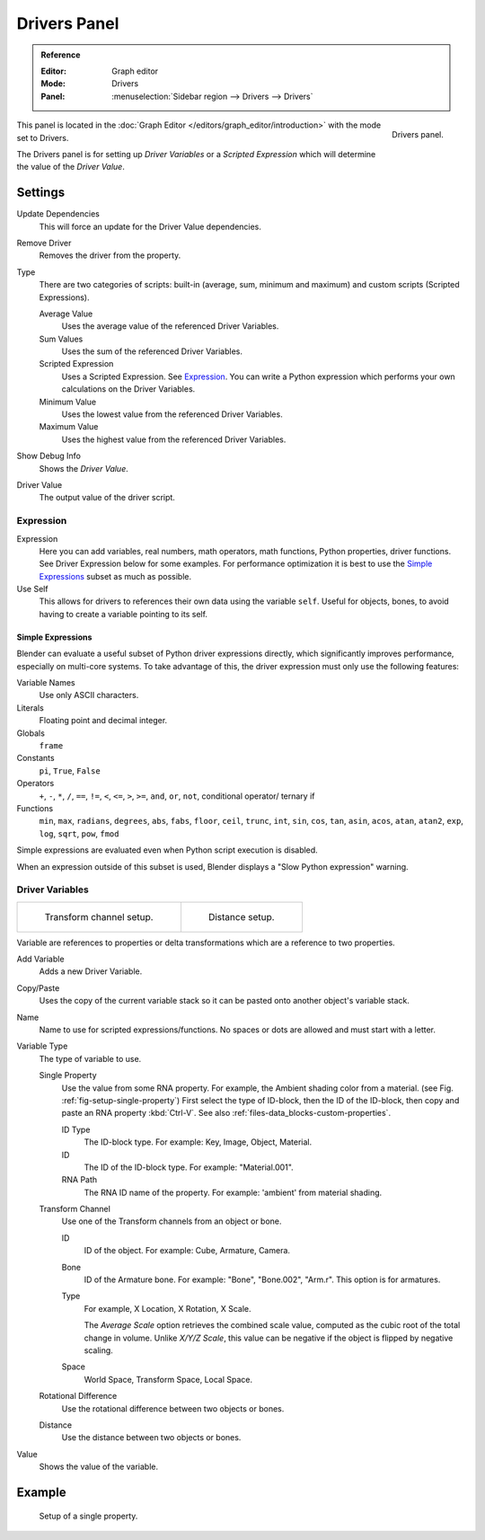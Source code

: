 
*************
Drivers Panel
*************

.. admonition:: Reference
   :class: refbox

   :Editor:    Graph editor
   :Mode:      Drivers
   :Panel:     :menuselection:`Sidebar region --> Drivers --> Drivers`

.. figure:: /images/animation_drivers_drivers-panel_panel.png
   :align: right

   Drivers panel.

This panel is located in the :doc:`Graph Editor </editors/graph_editor/introduction>` with the mode set to Drivers.

The Drivers panel is for setting up *Driver Variables* or a *Scripted Expression* which
will determine the value of the *Driver Value*.


Settings
========

Update Dependencies
   This will force an update for the Driver Value dependencies.
Remove Driver
   Removes the driver from the property.

Type
   There are two categories of scripts: built-in (average, sum, minimum and maximum) and
   custom scripts (Scripted Expressions).

   Average Value
      Uses the average value of the referenced Driver Variables.
   Sum Values
      Uses the sum of the referenced Driver Variables.
   Scripted Expression
      Uses a Scripted Expression. See `Expression`_.
      You can write a Python expression which performs your own calculations on the Driver Variables.
   Minimum Value
      Uses the lowest value from the referenced Driver Variables.
   Maximum Value
      Uses the highest value from the referenced Driver Variables.

Show Debug Info
   Shows the *Driver Value*.
Driver Value
   The output value of the driver script.


Expression
----------

Expression
   Here you can add variables, real numbers, math operators, math functions, Python properties, driver functions.
   See Driver Expression below for some examples. For performance optimization it is best to use
   the `Simple Expressions`_ subset as much as possible.
Use Self
   This allows for drivers to references their own data using the variable ``self``.
   Useful for objects, bones, to avoid having to create a variable pointing to its self.


Simple Expressions
^^^^^^^^^^^^^^^^^^

Blender can evaluate a useful subset of Python driver expressions directly,
which significantly improves performance, especially on multi-core systems.
To take advantage of this, the driver expression must only use the following features:

Variable Names
   Use only ASCII characters.
Literals
   Floating point and decimal integer.
Globals
   ``frame``
Constants
   ``pi``, ``True``, ``False``
Operators
   ``+``, ``-``, ``*``, ``/``,
   ``==``, ``!=``, ``<``, ``<=``, ``>``, ``>=``,
   ``and``, ``or``, ``not``, conditional operator/ ternary if
Functions
   ``min``, ``max``, ``radians``, ``degrees``,
   ``abs``, ``fabs``, ``floor``, ``ceil``, ``trunc``, ``int``,
   ``sin``, ``cos``, ``tan``, ``asin``, ``acos``, ``atan``, ``atan2``,
   ``exp``, ``log``, ``sqrt``, ``pow``, ``fmod``

Simple expressions are evaluated even when Python script execution is disabled.

When an expression outside of this subset is used, Blender displays a "Slow Python expression" warning.


Driver Variables
----------------

.. list-table::

   * - .. figure:: /images/animation_drivers_drivers-panel_transform-channel2.png

          Transform channel setup.

     - .. figure:: /images/animation_drivers_drivers-panel_distance.png

          Distance setup.

Variable are references to properties or delta transformations which are a reference to two properties.

Add Variable
   Adds a new Driver Variable.
Copy/Paste
   Uses the copy of the current variable stack so it can be pasted onto another object's variable stack.
Name
   Name to use for scripted expressions/functions.
   No spaces or dots are allowed and must start with a letter.

Variable Type
   The type of variable to use.

   Single Property
      Use the value from some RNA property.
      For example, the Ambient shading color from a material.
      (see Fig. :ref:`fig-setup-single-property`)
      First select the type of ID-block, then the ID of the ID-block, then copy and
      paste an RNA property :kbd:`Ctrl-V`.
      See also :ref:`files-data_blocks-custom-properties`.

      ID Type
         The ID-block type. For example: Key, Image, Object, Material.
      ID
         The ID of the ID-block type. For example: "Material.001".
      RNA Path
         The RNA ID name of the property. For example: 'ambient' from material shading.

   Transform Channel
      Use one of the Transform channels from an object or bone.

      ID
         ID of the object. For example: Cube, Armature, Camera.
      Bone
         ID of the Armature bone. For example: "Bone", "Bone.002", "Arm.r".
         This option is for armatures.
      Type
         For example, X Location, X Rotation, X Scale.

         The *Average Scale* option retrieves the combined scale value,
         computed as the cubic root of the total change in volume.
         Unlike *X/Y/Z Scale*, this value can be negative if the object is flipped by negative scaling.
      Space
         World Space, Transform Space, Local Space.

   Rotational Difference
      Use the rotational difference between two objects or bones.
   Distance
      Use the distance between two objects or bones.

Value
   Shows the value of the variable.


Example
=======

.. _fig-setup-single-property:

.. figure:: /images/animation_drivers_drivers-panel_single-property.png

   Setup of a single property.

.. seealso::

   - :ref:`Extending Blender with Python <scripting-index>`.

   - `Python <https://www.python.org>`__ and its `documentation <https://docs.python.org/>`__.
   - `functions.wolfram.com <http://functions.wolfram.com/>`__.

